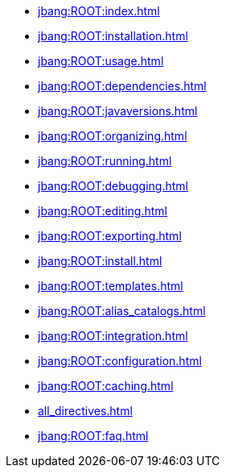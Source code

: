 * xref:jbang:ROOT:index.adoc[]
* xref:jbang:ROOT:installation.adoc[]
* xref:jbang:ROOT:usage.adoc[]
* xref:jbang:ROOT:dependencies.adoc[]
* xref:jbang:ROOT:javaversions.adoc[]
* xref:jbang:ROOT:organizing.adoc[]
* xref:jbang:ROOT:running.adoc[]
* xref:jbang:ROOT:debugging.adoc[]
* xref:jbang:ROOT:editing.adoc[]
* xref:jbang:ROOT:exporting.adoc[]
* xref:jbang:ROOT:install.adoc[]
* xref:jbang:ROOT:templates.adoc[]
* xref:jbang:ROOT:alias_catalogs.adoc[]
* xref:jbang:ROOT:integration.adoc[]
* xref:jbang:ROOT:configuration.adoc[]
* xref:jbang:ROOT:caching.adoc[]
* xref:all_directives.adoc[]
* xref:jbang:ROOT:faq.adoc[]